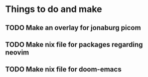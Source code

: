 * Things to do and make
** TODO Make an overlay for jonaburg picom
** TODO Make nix file for packages regarding neovim
** TODO Make nix file for doom-emacs
